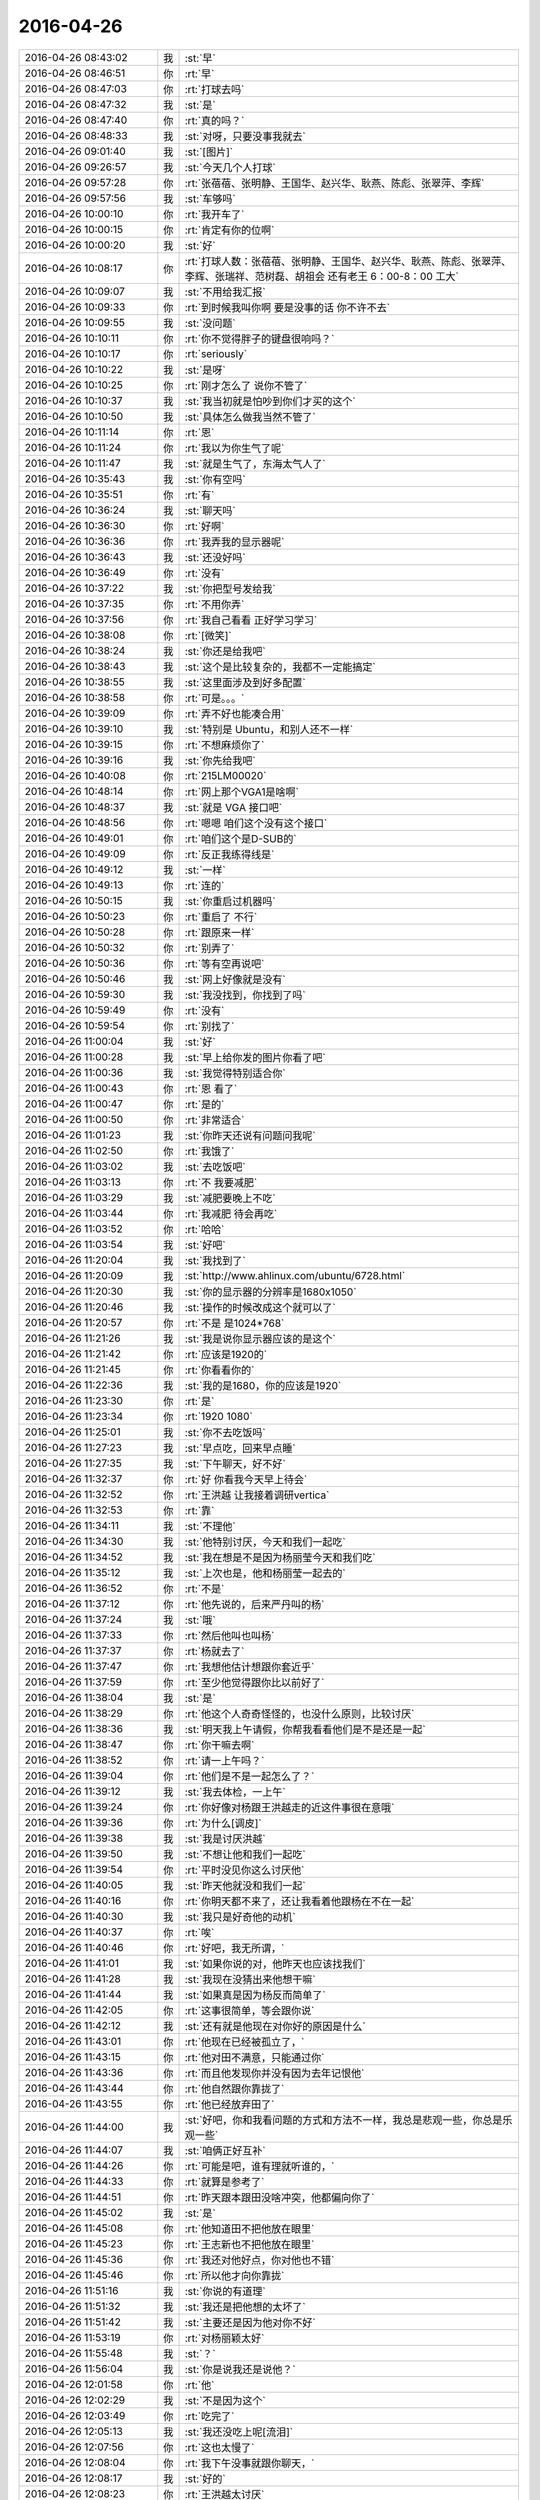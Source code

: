 2016-04-26
-------------

.. list-table::
   :widths: 25, 1, 60

   * - 2016-04-26 08:43:02
     - 我
     - :st:`早`
   * - 2016-04-26 08:46:51
     - 你
     - :rt:`早`
   * - 2016-04-26 08:47:03
     - 你
     - :rt:`打球去吗`
   * - 2016-04-26 08:47:32
     - 我
     - :st:`是`
   * - 2016-04-26 08:47:40
     - 你
     - :rt:`真的吗？`
   * - 2016-04-26 08:48:33
     - 我
     - :st:`对呀，只要没事我就去`
   * - 2016-04-26 09:01:40
     - 我
     - :st:`[图片]`
   * - 2016-04-26 09:26:57
     - 我
     - :st:`今天几个人打球`
   * - 2016-04-26 09:57:28
     - 你
     - :rt:`张蓓蓓、张明静、王国华、赵兴华、耿燕、陈彪、张翠萍、李辉`
   * - 2016-04-26 09:57:56
     - 我
     - :st:`车够吗`
   * - 2016-04-26 10:00:10
     - 你
     - :rt:`我开车了`
   * - 2016-04-26 10:00:15
     - 你
     - :rt:`肯定有你的位啊`
   * - 2016-04-26 10:00:20
     - 我
     - :st:`好`
   * - 2016-04-26 10:08:17
     - 你
     - :rt:`打球人数：张蓓蓓、张明静、王国华、赵兴华、耿燕、陈彪、张翠萍、李辉、张瑞祥、范树磊、胡祖会 还有老王  6：00-8：00 工大`
   * - 2016-04-26 10:09:07
     - 我
     - :st:`不用给我汇报`
   * - 2016-04-26 10:09:33
     - 你
     - :rt:`到时候我叫你啊 要是没事的话 你不许不去`
   * - 2016-04-26 10:09:55
     - 我
     - :st:`没问题`
   * - 2016-04-26 10:10:11
     - 你
     - :rt:`你不觉得胖子的键盘很响吗？`
   * - 2016-04-26 10:10:17
     - 你
     - :rt:`seriously`
   * - 2016-04-26 10:10:22
     - 我
     - :st:`是呀`
   * - 2016-04-26 10:10:25
     - 你
     - :rt:`刚才怎么了 说你不管了`
   * - 2016-04-26 10:10:37
     - 我
     - :st:`我当初就是怕吵到你们才买的这个`
   * - 2016-04-26 10:10:50
     - 我
     - :st:`具体怎么做我当然不管了`
   * - 2016-04-26 10:11:14
     - 你
     - :rt:`恩`
   * - 2016-04-26 10:11:24
     - 你
     - :rt:`我以为你生气了呢`
   * - 2016-04-26 10:11:47
     - 我
     - :st:`就是生气了，东海太气人了`
   * - 2016-04-26 10:35:43
     - 我
     - :st:`你有空吗`
   * - 2016-04-26 10:35:51
     - 你
     - :rt:`有`
   * - 2016-04-26 10:36:24
     - 我
     - :st:`聊天吗`
   * - 2016-04-26 10:36:30
     - 你
     - :rt:`好啊`
   * - 2016-04-26 10:36:36
     - 你
     - :rt:`我弄我的显示器呢`
   * - 2016-04-26 10:36:43
     - 我
     - :st:`还没好吗`
   * - 2016-04-26 10:36:49
     - 你
     - :rt:`没有`
   * - 2016-04-26 10:37:22
     - 我
     - :st:`你把型号发给我`
   * - 2016-04-26 10:37:35
     - 你
     - :rt:`不用你弄`
   * - 2016-04-26 10:37:56
     - 你
     - :rt:`我自己看看 正好学习学习`
   * - 2016-04-26 10:38:08
     - 你
     - :rt:`[微笑]`
   * - 2016-04-26 10:38:24
     - 我
     - :st:`你还是给我吧`
   * - 2016-04-26 10:38:43
     - 我
     - :st:`这个是比较复杂的，我都不一定能搞定`
   * - 2016-04-26 10:38:55
     - 我
     - :st:`这里面涉及到好多配置`
   * - 2016-04-26 10:38:58
     - 你
     - :rt:`可是。。。`
   * - 2016-04-26 10:39:09
     - 你
     - :rt:`弄不好也能凑合用`
   * - 2016-04-26 10:39:10
     - 我
     - :st:`特别是 Ubuntu，和别人还不一样`
   * - 2016-04-26 10:39:15
     - 你
     - :rt:`不想麻烦你了`
   * - 2016-04-26 10:39:16
     - 我
     - :st:`你先给我吧`
   * - 2016-04-26 10:40:08
     - 你
     - :rt:`215LM00020`
   * - 2016-04-26 10:48:14
     - 你
     - :rt:`网上那个VGA1是啥啊`
   * - 2016-04-26 10:48:37
     - 我
     - :st:`就是 VGA 接口吧`
   * - 2016-04-26 10:48:56
     - 你
     - :rt:`嗯嗯 咱们这个没有这个接口`
   * - 2016-04-26 10:49:01
     - 你
     - :rt:`咱们这个是D-SUB的`
   * - 2016-04-26 10:49:09
     - 你
     - :rt:`反正我练得线是`
   * - 2016-04-26 10:49:12
     - 我
     - :st:`一样`
   * - 2016-04-26 10:49:13
     - 你
     - :rt:`连的`
   * - 2016-04-26 10:50:15
     - 我
     - :st:`你重启过机器吗`
   * - 2016-04-26 10:50:23
     - 你
     - :rt:`重启了 不行`
   * - 2016-04-26 10:50:28
     - 你
     - :rt:`跟原来一样`
   * - 2016-04-26 10:50:32
     - 你
     - :rt:`别弄了`
   * - 2016-04-26 10:50:36
     - 你
     - :rt:`等有空再说吧`
   * - 2016-04-26 10:50:46
     - 我
     - :st:`网上好像就是没有`
   * - 2016-04-26 10:59:30
     - 我
     - :st:`我没找到，你找到了吗`
   * - 2016-04-26 10:59:49
     - 你
     - :rt:`没有`
   * - 2016-04-26 10:59:54
     - 你
     - :rt:`别找了`
   * - 2016-04-26 11:00:04
     - 我
     - :st:`好`
   * - 2016-04-26 11:00:28
     - 我
     - :st:`早上给你发的图片你看了吧`
   * - 2016-04-26 11:00:36
     - 我
     - :st:`我觉得特别适合你`
   * - 2016-04-26 11:00:43
     - 你
     - :rt:`恩 看了`
   * - 2016-04-26 11:00:47
     - 你
     - :rt:`是的`
   * - 2016-04-26 11:00:50
     - 你
     - :rt:`非常适合`
   * - 2016-04-26 11:01:23
     - 我
     - :st:`你昨天还说有问题问我呢`
   * - 2016-04-26 11:02:50
     - 你
     - :rt:`我饿了`
   * - 2016-04-26 11:03:02
     - 我
     - :st:`去吃饭吧`
   * - 2016-04-26 11:03:13
     - 你
     - :rt:`不 我要减肥`
   * - 2016-04-26 11:03:29
     - 我
     - :st:`减肥要晚上不吃`
   * - 2016-04-26 11:03:44
     - 你
     - :rt:`我减肥 待会再吃`
   * - 2016-04-26 11:03:52
     - 你
     - :rt:`哈哈`
   * - 2016-04-26 11:03:54
     - 我
     - :st:`好吧`
   * - 2016-04-26 11:20:04
     - 我
     - :st:`我找到了`
   * - 2016-04-26 11:20:09
     - 我
     - :st:`http://www.ahlinux.com/ubuntu/6728.html`
   * - 2016-04-26 11:20:30
     - 我
     - :st:`你的显示器的分辨率是1680x1050`
   * - 2016-04-26 11:20:46
     - 我
     - :st:`操作的时候改成这个就可以了`
   * - 2016-04-26 11:20:57
     - 你
     - :rt:`不是 是1024*768`
   * - 2016-04-26 11:21:26
     - 我
     - :st:`我是说你显示器应该的是这个`
   * - 2016-04-26 11:21:42
     - 你
     - :rt:`应该是1920的`
   * - 2016-04-26 11:21:45
     - 你
     - :rt:`你看看你的`
   * - 2016-04-26 11:22:36
     - 我
     - :st:`我的是1680，你的应该是1920`
   * - 2016-04-26 11:23:30
     - 你
     - :rt:`是`
   * - 2016-04-26 11:23:34
     - 你
     - :rt:`1920 1080`
   * - 2016-04-26 11:25:01
     - 我
     - :st:`你不去吃饭吗`
   * - 2016-04-26 11:27:23
     - 我
     - :st:`早点吃，回来早点睡`
   * - 2016-04-26 11:27:35
     - 我
     - :st:`下午聊天，好不好`
   * - 2016-04-26 11:32:37
     - 你
     - :rt:`好 你看我今天早上待会`
   * - 2016-04-26 11:32:52
     - 你
     - :rt:`王洪越 让我接着调研vertica`
   * - 2016-04-26 11:32:53
     - 你
     - :rt:`靠`
   * - 2016-04-26 11:34:11
     - 我
     - :st:`不理他`
   * - 2016-04-26 11:34:30
     - 我
     - :st:`他特别讨厌，今天和我们一起吃`
   * - 2016-04-26 11:34:52
     - 我
     - :st:`我在想是不是因为杨丽莹今天和我们吃`
   * - 2016-04-26 11:35:12
     - 我
     - :st:`上次也是，他和杨丽莹一起去的`
   * - 2016-04-26 11:36:52
     - 你
     - :rt:`不是`
   * - 2016-04-26 11:37:12
     - 你
     - :rt:`他先说的，后来严丹叫的杨`
   * - 2016-04-26 11:37:24
     - 我
     - :st:`哦`
   * - 2016-04-26 11:37:33
     - 你
     - :rt:`然后他叫也叫杨`
   * - 2016-04-26 11:37:37
     - 你
     - :rt:`杨就去了`
   * - 2016-04-26 11:37:47
     - 你
     - :rt:`我想他估计想跟你套近乎`
   * - 2016-04-26 11:37:59
     - 你
     - :rt:`至少他觉得跟你比以前好了`
   * - 2016-04-26 11:38:04
     - 我
     - :st:`是`
   * - 2016-04-26 11:38:29
     - 你
     - :rt:`他这个人奇奇怪怪的，也没什么原则，比较讨厌`
   * - 2016-04-26 11:38:36
     - 我
     - :st:`明天我上午请假，你帮我看看他们是不是还是一起`
   * - 2016-04-26 11:38:47
     - 你
     - :rt:`你干嘛去啊`
   * - 2016-04-26 11:38:52
     - 你
     - :rt:`请一上午吗？`
   * - 2016-04-26 11:39:04
     - 你
     - :rt:`他们是不是一起怎么了？`
   * - 2016-04-26 11:39:12
     - 我
     - :st:`我去体检，一上午`
   * - 2016-04-26 11:39:24
     - 你
     - :rt:`你好像对杨跟王洪越走的近这件事很在意哦`
   * - 2016-04-26 11:39:36
     - 你
     - :rt:`为什么[调皮]`
   * - 2016-04-26 11:39:38
     - 我
     - :st:`我是讨厌洪越`
   * - 2016-04-26 11:39:50
     - 我
     - :st:`不想让他和我们一起吃`
   * - 2016-04-26 11:39:54
     - 你
     - :rt:`平时没见你这么讨厌他`
   * - 2016-04-26 11:40:05
     - 我
     - :st:`昨天他就没和我们一起`
   * - 2016-04-26 11:40:16
     - 你
     - :rt:`你明天都不来了，还让我看着他跟杨在不在一起`
   * - 2016-04-26 11:40:30
     - 我
     - :st:`我只是好奇他的动机`
   * - 2016-04-26 11:40:37
     - 你
     - :rt:`唉`
   * - 2016-04-26 11:40:46
     - 你
     - :rt:`好吧，我无所谓，`
   * - 2016-04-26 11:41:01
     - 我
     - :st:`如果你说的对，他昨天也应该找我们`
   * - 2016-04-26 11:41:28
     - 我
     - :st:`我现在没猜出来他想干嘛`
   * - 2016-04-26 11:41:44
     - 我
     - :st:`如果真是因为杨反而简单了`
   * - 2016-04-26 11:42:05
     - 你
     - :rt:`这事很简单，等会跟你说`
   * - 2016-04-26 11:42:12
     - 我
     - :st:`还有就是他现在对你好的原因是什么`
   * - 2016-04-26 11:43:01
     - 你
     - :rt:`他现在已经被孤立了，`
   * - 2016-04-26 11:43:15
     - 你
     - :rt:`他对田不满意，只能通过你`
   * - 2016-04-26 11:43:36
     - 你
     - :rt:`而且他发现你并没有因为去年记恨他`
   * - 2016-04-26 11:43:44
     - 你
     - :rt:`他自然跟你靠拢了`
   * - 2016-04-26 11:43:55
     - 你
     - :rt:`他已经放弃田了`
   * - 2016-04-26 11:44:00
     - 我
     - :st:`好吧，你和我看问题的方式和方法不一样，我总是悲观一些，你总是乐观一些`
   * - 2016-04-26 11:44:07
     - 我
     - :st:`咱俩正好互补`
   * - 2016-04-26 11:44:26
     - 你
     - :rt:`可能是吧，谁有理就听谁的，`
   * - 2016-04-26 11:44:33
     - 你
     - :rt:`就算是参考了`
   * - 2016-04-26 11:44:51
     - 你
     - :rt:`昨天跟本跟田没啥冲突，他都偏向你了`
   * - 2016-04-26 11:45:02
     - 我
     - :st:`是`
   * - 2016-04-26 11:45:08
     - 你
     - :rt:`他知道田不把他放在眼里`
   * - 2016-04-26 11:45:23
     - 你
     - :rt:`王志新也不把他放在眼里`
   * - 2016-04-26 11:45:36
     - 你
     - :rt:`我还对他好点，你对他也不错`
   * - 2016-04-26 11:45:46
     - 你
     - :rt:`所以他才向你靠拢`
   * - 2016-04-26 11:51:16
     - 我
     - :st:`你说的有道理`
   * - 2016-04-26 11:51:32
     - 我
     - :st:`我还是把他想的太坏了`
   * - 2016-04-26 11:51:42
     - 我
     - :st:`主要还是因为他对你不好`
   * - 2016-04-26 11:53:19
     - 你
     - :rt:`对杨丽颖太好`
   * - 2016-04-26 11:55:48
     - 我
     - :st:`？`
   * - 2016-04-26 11:56:04
     - 我
     - :st:`你是说我还是说他？`
   * - 2016-04-26 12:01:58
     - 你
     - :rt:`他`
   * - 2016-04-26 12:02:29
     - 我
     - :st:`不是因为这个`
   * - 2016-04-26 12:03:49
     - 你
     - :rt:`吃完了`
   * - 2016-04-26 12:05:13
     - 我
     - :st:`我还没吃上呢[流泪]`
   * - 2016-04-26 12:07:56
     - 你
     - :rt:`这也太慢了`
   * - 2016-04-26 12:08:04
     - 你
     - :rt:`我下午没事就跟你聊天，`
   * - 2016-04-26 12:08:17
     - 我
     - :st:`好的`
   * - 2016-04-26 12:08:23
     - 你
     - :rt:`王洪越太讨厌`
   * - 2016-04-26 12:08:25
     - 我
     - :st:`我现在就祈祷`
   * - 2016-04-26 12:08:30
     - 我
     - :st:`祈祷你没事`
   * - 2016-04-26 12:08:32
     - 你
     - :rt:`老是看我电脑`
   * - 2016-04-26 12:08:38
     - 你
     - :rt:`我能有啥事啊，`
   * - 2016-04-26 12:08:42
     - 我
     - :st:`🙏`
   * - 2016-04-26 12:08:51
     - 你
     - :rt:`Vertica不是一天调研出来的`
   * - 2016-04-26 12:09:10
     - 我
     - :st:`是`
   * - 2016-04-26 12:52:26
     - 我
     - :st:`是不是把你吵醒了`
   * - 2016-04-26 12:52:32
     - 你
     - :rt:`没事`
   * - 2016-04-26 12:52:44
     - 我
     - :st:`对不起`
   * - 2016-04-26 12:53:06
     - 你
     - :rt:`你一喊 我就睡不着了 想听发生啥事了`
   * - 2016-04-26 12:53:09
     - 你
     - :rt:`没事拉`
   * - 2016-04-26 12:53:14
     - 你
     - :rt:`我睡了一会了`
   * - 2016-04-26 12:54:10
     - 我
     - :st:`[动画表情]`
   * - 2016-04-26 12:54:34
     - 我
     - :st:`你看看这个`
   * - 2016-04-26 12:54:40
     - 你
     - :rt:`哦`
   * - 2016-04-26 13:07:22
     - 你
     - :rt:`看完了`
   * - 2016-04-26 13:07:24
     - 你
     - :rt:`好长`
   * - 2016-04-26 13:07:31
     - 我
     - :st:`是`
   * - 2016-04-26 13:07:56
     - 我
     - :st:`这就是我打算给你的书，你可以自己去买一本看看，有点深`
   * - 2016-04-26 13:08:03
     - 你
     - :rt:`是`
   * - 2016-04-26 13:08:07
     - 你
     - :rt:`叫什么`
   * - 2016-04-26 13:08:13
     - 你
     - :rt:`我自己买就行`
   * - 2016-04-26 13:08:14
     - 你
     - :rt:`没事`
   * - 2016-04-26 13:08:47
     - 我
     - :st:`沐猿而冠`
   * - 2016-04-26 13:08:55
     - 你
     - :rt:`嗯嗯 好`
   * - 2016-04-26 13:14:21
     - 我
     - :st:`上次给你看的那个蜥蜴的文章也是他的，就是黄喉、蓝喉和橙喉`
   * - 2016-04-26 13:14:48
     - 你
     - :rt:`啊？`
   * - 2016-04-26 13:14:52
     - 你
     - :rt:`我没听过啊`
   * - 2016-04-26 13:15:03
     - 你
     - :rt:`啥蜥蜴的文章`
   * - 2016-04-26 13:15:06
     - 我
     - :st:`男性性策略`
   * - 2016-04-26 13:15:14
     - 我
     - :st:`标题不是`
   * - 2016-04-26 13:15:27
     - 你
     - :rt:`不记得了`
   * - 2016-04-26 13:15:53
     - 我
     - :st:`[擦汗]`
   * - 2016-04-26 13:16:05
     - 你
     - :rt:`真不记得了`
   * - 2016-04-26 13:16:07
     - 你
     - :rt:`太多了`
   * - 2016-04-26 13:16:15
     - 我
     - :st:`我再给你一次吧`
   * - 2016-04-26 13:16:30
     - 你
     - :rt:`恩`
   * - 2016-04-26 13:16:43
     - 我
     - :st:`[动画表情]`
   * - 2016-04-26 13:16:51
     - 我
     - :st:`[动画表情]`
   * - 2016-04-26 13:26:16
     - 我
     - :st:`这几天忙都忘了问你，你姐怎么样了`
   * - 2016-04-26 13:27:26
     - 你
     - :rt:`她早好了 没事`
   * - 2016-04-26 13:27:38
     - 我
     - :st:`好的`
   * - 2016-04-26 13:30:22
     - 我
     - :st:`我突然想到一件事，你说我天天训旭明，会不会有一天他倒向田`
   * - 2016-04-26 13:31:06
     - 你
     - :rt:`不可能`
   * - 2016-04-26 13:31:12
     - 你
     - :rt:`旭明不是那样的人`
   * - 2016-04-26 13:31:30
     - 我
     - :st:`好的，我相信你`
   * - 2016-04-26 13:31:49
     - 你
     - :rt:`恩 没事 他最近也是忙的不知所措了`
   * - 2016-04-26 13:31:52
     - 我
     - :st:`又是我自己的悲观主义在作祟`
   * - 2016-04-26 13:32:36
     - 你
     - :rt:`恩 没事的`
   * - 2016-04-26 13:32:38
     - 你
     - :rt:`放心好了`
   * - 2016-04-26 13:32:52
     - 我
     - :st:`好的`
   * - 2016-04-26 13:34:28
     - 你
     - :rt:`给他个好脸 哄哄他`
   * - 2016-04-26 13:34:40
     - 你
     - :rt:`一会就找不到北了吧`
   * - 2016-04-26 13:34:56
     - 我
     - :st:`😄`
   * - 2016-04-26 13:36:48
     - 我
     - :st:`你会把咱俩的事情告诉别人吗？比如你姐或者小宁`
   * - 2016-04-26 13:37:23
     - 你
     - :rt:`没有`
   * - 2016-04-26 13:37:39
     - 你
     - :rt:`我跟我姐说的 老王对我特别好`
   * - 2016-04-26 13:53:31
     - 我
     - :st:`好的`
   * - 2016-04-26 13:56:02
     - 我
     - :st:`你姐是产品经理吧`
   * - 2016-04-26 13:56:09
     - 你
     - :rt:`是`
   * - 2016-04-26 13:57:59
     - 我
     - :st:`微博上有个叫纯银的家伙，也是产品经理，写的东西还不错，你可以让你姐看看`
   * - 2016-04-26 13:58:11
     - 你
     - :rt:`好`
   * - 2016-04-26 13:58:20
     - 你
     - :rt:`我俩都不会玩微博`
   * - 2016-04-26 13:58:31
     - 我
     - :st:`去搜用户`
   * - 2016-04-26 13:58:37
     - 我
     - :st:`然后关注`
   * - 2016-04-26 13:59:11
     - 你
     - :rt:`好`
   * - 2016-04-26 14:25:51
     - 你
     - :rt:`http://www.haha.mx/joke/2202406#10006-weixin-1-52626-6b3bffd01fdde4900130bc5a2751b6d1`
   * - 2016-04-26 14:33:43
     - 我
     - :st:`坐这边是为了能看你`
   * - 2016-04-26 14:33:52
     - 你
     - :rt:`是，`
   * - 2016-04-26 14:34:13
     - 你
     - :rt:`你看王洪越那个损样`
   * - 2016-04-26 14:34:17
     - 你
     - :rt:`真恶心`
   * - 2016-04-26 14:34:22
     - 我
     - :st:`你昨天的问题还没问完呢`
   * - 2016-04-26 14:34:28
     - 你
     - :rt:`真想吐他一脸`
   * - 2016-04-26 14:34:29
     - 我
     - :st:`不理他们`
   * - 2016-04-26 14:34:36
     - 我
     - :st:`咱俩聊咱俩的`
   * - 2016-04-26 14:34:42
     - 你
     - :rt:`现在说不合适吧`
   * - 2016-04-26 14:34:51
     - 我
     - :st:`让东海去评吧`
   * - 2016-04-26 14:34:53
     - 你
     - :rt:`合适`
   * - 2016-04-26 14:34:55
     - 你
     - :rt:`嗯嗯`
   * - 2016-04-26 14:35:08
     - 你
     - :rt:`我都忘了想跟你问啥了`
   * - 2016-04-26 14:35:15
     - 我
     - :st:`他们看不出来就自己填坑`
   * - 2016-04-26 14:35:23
     - 我
     - :st:`我看一下`
   * - 2016-04-26 14:36:36
     - 我
     - :st:`“你想过我是那种不正经的女人吗”`
   * - 2016-04-26 14:36:42
     - 我
     - :st:`是这个吧`
   * - 2016-04-26 14:36:58
     - 你
     - :rt:`不是，这个已经说过了，`
   * - 2016-04-26 14:37:13
     - 你
     - :rt:`应该是我问你你为啥想抱着我睡`
   * - 2016-04-26 14:37:25
     - 你
     - :rt:`你说让我说，是为了试探我`
   * - 2016-04-26 14:37:28
     - 你
     - :rt:`我在想`
   * - 2016-04-26 14:37:46
     - 你
     - :rt:`我今天中午有点想明白了`
   * - 2016-04-26 14:38:08
     - 我
     - :st:`好`
   * - 2016-04-26 14:38:11
     - 我
     - :st:`说说`
   * - 2016-04-26 14:38:23
     - 你
     - :rt:`你应该是我是什么样都无所谓，就看我对你要求，结果是让我快乐，或者不让我受伤`
   * - 2016-04-26 14:38:27
     - 你
     - :rt:`害`
   * - 2016-04-26 14:38:29
     - 你
     - :rt:`比如`
   * - 2016-04-26 14:39:10
     - 你
     - :rt:`如果我想让你抱着我睡，你会抱着我睡，如果我想自己睡，你就让我自己睡`
   * - 2016-04-26 14:39:49
     - 我
     - :st:`这个是结果`
   * - 2016-04-26 14:40:00
     - 我
     - :st:`不是原因`
   * - 2016-04-26 14:40:06
     - 你
     - :rt:`啊`
   * - 2016-04-26 14:40:16
     - 你
     - :rt:`原因就是你都无所谓`
   * - 2016-04-26 14:40:18
     - 你
     - :rt:`看我`
   * - 2016-04-26 14:40:28
     - 我
     - :st:`不是`
   * - 2016-04-26 14:40:30
     - 你
     - :rt:`你就是受体，`
   * - 2016-04-26 14:40:32
     - 你
     - :rt:`哈哈`
   * - 2016-04-26 14:40:35
     - 你
     - :rt:`那你说`
   * - 2016-04-26 14:40:38
     - 我
     - :st:`我说一下`
   * - 2016-04-26 14:41:25
     - 你
     - :rt:`好`
   * - 2016-04-26 14:42:56
     - 我
     - :st:`原因是我当时发现你有心理障碍，但是不知道程度和具体的表现，所以我才会试探你，这是一个逐步加深的过程，也是心理治疗的一种方法，只是我没有告诉你，这样我才能看见你真实的反应`
   * - 2016-04-26 14:43:20
     - 你
     - :rt:`哦，好吧`
   * - 2016-04-26 14:43:51
     - 你
     - :rt:`你告诉我估计我也不知道`
   * - 2016-04-26 14:44:17
     - 我
     - :st:`对于我来说，重要的不是结果，而是过程，就是你的反应`
   * - 2016-04-26 14:44:37
     - 你
     - :rt:`嗯嗯`
   * - 2016-04-26 14:44:41
     - 你
     - :rt:`是`
   * - 2016-04-26 14:45:01
     - 我
     - :st:`你自己可能没有感觉，我其实一直是按照你的反应在不停的调整`
   * - 2016-04-26 14:45:12
     - 你
     - :rt:`没有感觉`
   * - 2016-04-26 14:45:21
     - 你
     - :rt:`一点意识没有`
   * - 2016-04-26 14:45:31
     - 我
     - :st:`我当时感觉你有一阵已经快答应了`
   * - 2016-04-26 14:45:41
     - 你
     - :rt:`啊，我都忘了`
   * - 2016-04-26 14:45:46
     - 你
     - :rt:`应该不会`
   * - 2016-04-26 14:45:56
     - 我
     - :st:`但是你放弃了`
   * - 2016-04-26 14:45:57
     - 你
     - :rt:`现在估计也不会`
   * - 2016-04-26 14:45:59
     - 你
     - :rt:`哈哈`
   * - 2016-04-26 14:46:09
     - 你
     - :rt:`我还是别不过来`
   * - 2016-04-26 14:46:18
     - 我
     - :st:`你说的是结果`
   * - 2016-04-26 14:46:33
     - 你
     - :rt:`所以我才总想你怎么做到的`
   * - 2016-04-26 14:46:35
     - 你
     - :rt:`哈哈`
   * - 2016-04-26 14:46:45
     - 你
     - :rt:`是不是又不在一个频道了`
   * - 2016-04-26 14:46:47
     - 我
     - :st:`我是说你的心理上的感觉`
   * - 2016-04-26 14:46:57
     - 我
     - :st:`我知道你在说什么`
   * - 2016-04-26 14:47:09
     - 我
     - :st:`这也是你现在的一大问题`
   * - 2016-04-26 14:47:20
     - 我
     - :st:`就是很关注结果`
   * - 2016-04-26 14:47:27
     - 我
     - :st:`给你举个例子`
   * - 2016-04-26 14:47:39
     - 我
     - :st:`就好像我们拉一个橡皮筋`
   * - 2016-04-26 14:48:05
     - 我
     - :st:`最后一定要把它拉断`
   * - 2016-04-26 14:48:48
     - 我
     - :st:`我关注的是在这个过程中，橡皮筋发生的变化，比如粗细、裂纹`
   * - 2016-04-26 14:48:59
     - 我
     - :st:`你看到的就是它断了`
   * - 2016-04-26 14:49:13
     - 你
     - :rt:`哈哈`
   * - 2016-04-26 14:49:21
     - 你
     - :rt:`这么形象`
   * - 2016-04-26 14:49:42
     - 我
     - :st:`我不是不关注它断，我是在找它断之前的症状`
   * - 2016-04-26 14:49:50
     - 你
     - :rt:`恩`
   * - 2016-04-26 14:50:07
     - 我
     - :st:`这样我就可以拉其他的橡皮筋了`
   * - 2016-04-26 14:50:16
     - 我
     - :st:`你明白了吗`
   * - 2016-04-26 14:53:46
     - 你
     - :rt:`你给东海发消息呢吗`
   * - 2016-04-26 14:54:11
     - 我
     - :st:`没有`
   * - 2016-04-26 14:54:24
     - 我
     - :st:`我让他自己练`
   * - 2016-04-26 14:54:43
     - 我
     - :st:`就像当初你写文档一样`
   * - 2016-04-26 14:55:23
     - 你
     - :rt:`是`
   * - 2016-04-26 14:55:32
     - 你
     - :rt:`必须有这个过程`
   * - 2016-04-26 14:56:06
     - 我
     - :st:`没错`
   * - 2016-04-26 14:58:25
     - 我
     - :st:`东海都问不到点子上，光想着自己的实现`
   * - 2016-04-26 14:58:47
     - 你
     - :rt:`王洪越开始救火了`
   * - 2016-04-26 14:59:19
     - 我
     - :st:`你还没回答我的问题，你明白了吗`
   * - 2016-04-26 14:59:26
     - 你
     - :rt:`明白了`
   * - 2016-04-26 14:59:50
     - 我
     - :st:`好，现在我必须确保你明白`
   * - 2016-04-26 15:00:56
     - 我
     - :st:`现在你能分清楚关注过程和关注结果的区别吗？`
   * - 2016-04-26 15:01:33
     - 你
     - :rt:`恩`
   * - 2016-04-26 15:01:55
     - 我
     - :st:`好，以后你也要关注过程`
   * - 2016-04-26 15:03:24
     - 你
     - :rt:`研发实现不了是咋的，他现在开始做需求的活了`
   * - 2016-04-26 15:03:30
     - 你
     - :rt:`李东海先生`
   * - 2016-04-26 15:03:33
     - 你
     - :rt:`这个笨蛋`
   * - 2016-04-26 15:03:38
     - 我
     - :st:`是`
   * - 2016-04-26 15:03:46
     - 我
     - :st:`分不清`
   * - 2016-04-26 15:20:14
     - 我
     - :st:`你有什么要问的吗`
   * - 2016-04-26 15:20:26
     - 我
     - :st:`不行告诉我，我来问`
   * - 2016-04-26 15:21:02
     - 你
     - :rt:`没有`
   * - 2016-04-26 15:21:11
     - 我
     - :st:`好`
   * - 2016-04-26 15:21:14
     - 你
     - :rt:`我问的就是贝贝这个问题`
   * - 2016-04-26 15:21:40
     - 你
     - :rt:`他胡乱说半天，其实就是没测到`
   * - 2016-04-26 15:21:54
     - 我
     - :st:`是`
   * - 2016-04-26 15:26:09
     - 我
     - :st:`她老说她不知道8a是什么样子`
   * - 2016-04-26 15:26:19
     - 我
     - :st:`是不是，我没记错吧`
   * - 2016-04-26 15:26:48
     - 你
     - :rt:`说了一些`
   * - 2016-04-26 15:26:58
     - 我
     - :st:`好`
   * - 2016-04-26 15:27:14
     - 你
     - :rt:`贝贝提的点对，就是参考的话可以参考规则，可以参考格式`
   * - 2016-04-26 15:27:27
     - 你
     - :rt:`你想干什么啊，`
   * - 2016-04-26 15:27:43
     - 你
     - :rt:`不能都参考`
   * - 2016-04-26 15:27:54
     - 你
     - :rt:`究竟参考啥她不知道`
   * - 2016-04-26 15:28:23
     - 你
     - :rt:`你说sum时间结果是啥`
   * - 2016-04-26 15:30:59
     - 你
     - :rt:`狗咬狗`
   * - 2016-04-26 15:31:25
     - 我
     - :st:`是`
   * - 2016-04-26 15:51:17
     - 我
     - :st:`洪越吓坏了`
   * - 2016-04-26 15:51:31
     - 你
     - :rt:`是`
   * - 2016-04-26 15:51:34
     - 你
     - :rt:`吓坏了`
   * - 2016-04-26 15:51:40
     - 你
     - :rt:`你一说我才理解了`
   * - 2016-04-26 15:52:11
     - 你
     - :rt:`样式不同了，就不能完全参考了啊`
   * - 2016-04-26 15:52:14
     - 你
     - :rt:`对吧`
   * - 2016-04-26 15:53:18
     - 我
     - :st:`对`
   * - 2016-04-26 16:06:30
     - 你
     - :rt:`捧臭脚的王洪越`
   * - 2016-04-26 16:06:48
     - 我
     - :st:`😄`
   * - 2016-04-26 16:06:59
     - 我
     - :st:`以后能改进也行`
   * - 2016-04-26 16:38:45
     - 我
     - :st:`你有空吗？`
   * - 2016-04-26 16:39:03
     - 你
     - :rt:`有空`
   * - 2016-04-26 16:39:04
     - 你
     - :rt:`怎么了`
   * - 2016-04-26 16:39:17
     - 我
     - :st:`找你聊天呀`
   * - 2016-04-26 16:42:35
     - 你
     - :rt:`你那个名字后边的红旗很丑`
   * - 2016-04-26 16:42:43
     - 你
     - :rt:`为什么jia`
   * - 2016-04-26 16:42:48
     - 你
     - :rt:`[调皮][调皮][调皮][调皮][调皮][偷笑][偷笑][偷笑][偷笑][偷笑][调皮][调皮][调皮][调皮][偷笑][偷笑]`
   * - 2016-04-26 16:43:07
     - 我
     - :st:`当时是试验，后来就没改`
   * - 2016-04-26 16:44:03
     - 你
     - :rt:`哦`
   * - 2016-04-26 16:44:09
     - 你
     - :rt:`哈哈`
   * - 2016-04-26 16:48:03
     - 我
     - :st:`现在怎么样`
   * - 2016-04-26 16:56:09
     - 我
     - :st:`你忙啥呢？`
   * - 2016-04-26 16:56:15
     - 你
     - :rt:`没事啊`
   * - 2016-04-26 16:56:26
     - 你
     - :rt:`看vertica的copy`
   * - 2016-04-26 16:57:14
     - 我
     - :st:`你的朋友圈发的太模糊了，我给你原始的`
   * - 2016-04-26 16:59:19
     - 我
     - :st:`看不见你的手机`
   * - 2016-04-26 17:02:28
     - 我
     - :st:`我傻傻的盯着我的手机`
   * - 2016-04-26 17:02:35
     - 我
     - :st:`还是看不见你`
   * - 2016-04-26 17:03:06
     - 你
     - :rt:`收到了`
   * - 2016-04-26 17:03:18
     - 我
     - :st:`好的`
   * - 2016-04-26 17:04:11
     - 你
     - :rt:`我早上跟领导聊天了`
   * - 2016-04-26 17:05:27
     - 我
     - :st:`好呀`
   * - 2016-04-26 17:05:38
     - 我
     - :st:`领导没问你需求的事情吧`
   * - 2016-04-26 17:05:59
     - 你
     - :rt:`没有`
   * - 2016-04-26 17:06:14
     - 你
     - :rt:`我跟他说今天打球让他带装备`
   * - 2016-04-26 17:06:21
     - 我
     - :st:`还好，怕他问你调研的怎么样`
   * - 2016-04-26 17:06:22
     - 你
     - :rt:`他在北京地铁上`
   * - 2016-04-26 17:06:29
     - 我
     - :st:`是，他出差`
   * - 2016-04-26 17:06:34
     - 你
     - :rt:`啥调研？`
   * - 2016-04-26 17:06:38
     - 你
     - :rt:`调研啥？`
   * - 2016-04-26 17:06:41
     - 我
     - :st:`单机的需求`
   * - 2016-04-26 17:06:46
     - 我
     - :st:`你答应人家的`
   * - 2016-04-26 17:06:55
     - 你
     - :rt:`没有，他早忘了，你不说我也忘了`
   * - 2016-04-26 17:07:01
     - 我
     - :st:`😄`
   * - 2016-04-26 17:07:09
     - 你
     - :rt:`他就是说着玩呢`
   * - 2016-04-26 17:07:44
     - 你
     - :rt:`你看你最近不去找王旭，他多想你`
   * - 2016-04-26 17:07:46
     - 你
     - :rt:`哈哈`
   * - 2016-04-26 17:07:53
     - 我
     - :st:`😄`
   * - 2016-04-26 17:14:49
     - 我
     - :st:`你忙吧`
   * - 2016-04-26 17:15:14
     - 你
     - :rt:`我不忙`
   * - 2016-04-26 17:15:33
     - 我
     - :st:`哦，看你那么认真`
   * - 2016-04-26 17:16:35
     - 你
     - :rt:`聊天吧`
   * - 2016-04-26 17:16:44
     - 我
     - :st:`好`
   * - 2016-04-26 17:16:46
     - 你
     - :rt:`我刚才看着严丹眼巴巴的看着我`
   * - 2016-04-26 17:16:48
     - 你
     - :rt:`哈哈`
   * - 2016-04-26 17:16:50
     - 你
     - :rt:`搞笑`
   * - 2016-04-26 17:17:01
     - 你
     - :rt:`你看旭明得瑟的`
   * - 2016-04-26 17:17:02
     - 你
     - :rt:`哈哈`
   * - 2016-04-26 17:17:04
     - 我
     - :st:`什么情况`
   * - 2016-04-26 17:17:29
     - 你
     - :rt:`没事，我瞎说的`
   * - 2016-04-26 17:17:39
     - 我
     - :st:`哦`
   * - 2016-04-26 17:18:13
     - 我
     - :st:`你除了和我聊人生以外你还和谁聊？`
   * - 2016-04-26 17:18:30
     - 你
     - :rt:`我姐，`
   * - 2016-04-26 17:18:31
     - 我
     - :st:`我记得好像你对象不会聊这些`
   * - 2016-04-26 17:18:34
     - 我
     - :st:`哦`
   * - 2016-04-26 17:18:35
     - 你
     - :rt:`不过太少了`
   * - 2016-04-26 17:18:41
     - 我
     - :st:`挺好`
   * - 2016-04-26 17:18:48
     - 你
     - :rt:`我跟我对象偶尔聊`
   * - 2016-04-26 17:18:49
     - 我
     - :st:`你们应该比较一致`
   * - 2016-04-26 17:19:02
     - 你
     - :rt:`是，她现在明显不如我了`
   * - 2016-04-26 17:19:11
     - 我
     - :st:`😄`
   * - 2016-04-26 17:19:14
     - 你
     - :rt:`但是我跟我姐聊天的机会太少了`
   * - 2016-04-26 17:19:39
     - 你
     - :rt:`我对象现在越来越不聊了`
   * - 2016-04-26 17:19:44
     - 我
     - :st:`我说我的感觉，不知道对不对`
   * - 2016-04-26 17:20:16
     - 我
     - :st:`我觉得你姐比你成熟，或者说没你那么纠结`
   * - 2016-04-26 17:22:37
     - 你
     - :rt:`对`
   * - 2016-04-26 17:22:41
     - 你
     - :rt:`一直都这样`
   * - 2016-04-26 17:23:47
     - 我
     - :st:`看起来我的直觉还是不错的`
   * - 2016-04-26 17:27:47
     - 你
     - :rt:`对`
   * - 2016-04-26 17:27:49
     - 你
     - :rt:`不错`
   * - 2016-04-26 17:27:56
     - 你
     - :rt:`我一直就很纠结`
   * - 2016-04-26 17:28:28
     - 我
     - :st:`慢慢来，我一定不让你纠结了`
   * - 2016-04-26 17:30:37
     - 我
     - :st:`我有信心，你有信心吗？`
   * - 2016-04-26 20:39:11
     - 你
     - :rt:`忘了她了`
   * - 2016-04-26 20:39:21
     - 我
     - :st:`有别人我就不和你走了`
   * - 2016-04-26 20:40:30
     - 你
     - :rt:`en`
   * - 2016-04-26 20:40:32
     - 你
     - :rt:`走了`
   * - 2016-04-26 20:40:47
     - 我
     - :st:`要是单独我就和你走`
